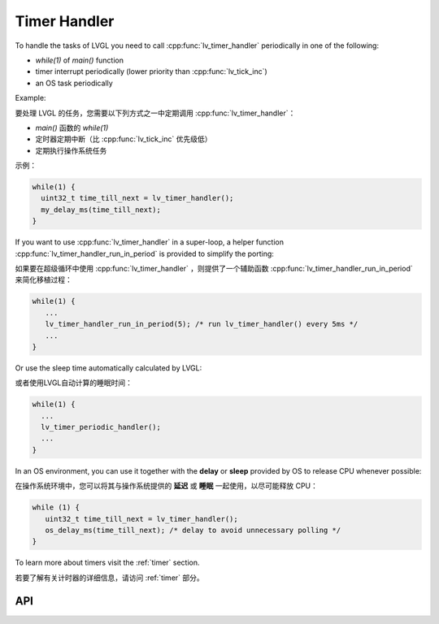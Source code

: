 .. _timer:

=============
Timer Handler
=============

.. raw:: html

   <details>
     <summary>显示原文</summary>

To handle the tasks of LVGL you need to call :cpp:func:`lv_timer_handler`
periodically in one of the following:

- *while(1)* of *main()* function
- timer interrupt periodically (lower priority than :cpp:func:`lv_tick_inc`)
- an OS task periodically

Example:

.. raw:: html

   </details> 
   <br>


要处理 LVGL 的任务，您需要以下列方式之一中定期调用 :cpp:func:`lv_timer_handler`：

-  *main()* 函数的 *while(1)* 
- 定时器定期中断（比 :cpp:func:`lv_tick_inc` 优先级低）
- 定期执行操作系统任务

示例：


.. code:: c

   while(1) {
     uint32_t time_till_next = lv_timer_handler();
     my_delay_ms(time_till_next);
   }

.. raw:: html

   <details>
     <summary>显示原文</summary>


If you want to use :cpp:func:`lv_timer_handler` in a super-loop, a helper
function :cpp:func:`lv_timer_handler_run_in_period` is provided to simplify
the porting:

.. raw:: html

   </details> 
   <br>


如果要在超级循环中使用 :cpp:func:`lv_timer_handler` ，则提供了一个辅助函数 :cpp:func:`lv_timer_handler_run_in_period` 来简化移植过程：


.. code:: c

   while(1) {
      ...
      lv_timer_handler_run_in_period(5); /* run lv_timer_handler() every 5ms */
      ...
   }

.. raw:: html

   <details>
     <summary>显示原文</summary>

Or use the sleep time automatically calculated by LVGL:

.. raw:: html

   </details> 
   <br>


或者使用LVGL自动计算的睡眠时间：


.. code:: c

   while(1) {
     ...
     lv_timer_periodic_handler();
     ...
   }

.. raw:: html

   <details>
     <summary>显示原文</summary>

In an OS environment, you can use it together with the **delay** or
**sleep** provided by OS to release CPU whenever possible:

.. raw:: html

   </details> 
   <br>


在操作系统环境中，您可以将其与操作系统提供的 **延迟** 或 **睡眠** 一起使用，以尽可能释放 CPU：


.. code:: c

   while (1) {
      uint32_t time_till_next = lv_timer_handler(); 
      os_delay_ms(time_till_next); /* delay to avoid unnecessary polling */
   }

.. raw:: html

   <details>
     <summary>显示原文</summary>

To learn more about timers visit the :ref:`timer`
section.

.. raw:: html

   </details> 
   <br>


若要了解有关计时器的详细信息，请访问 :ref:`timer` 部分。


API
***

